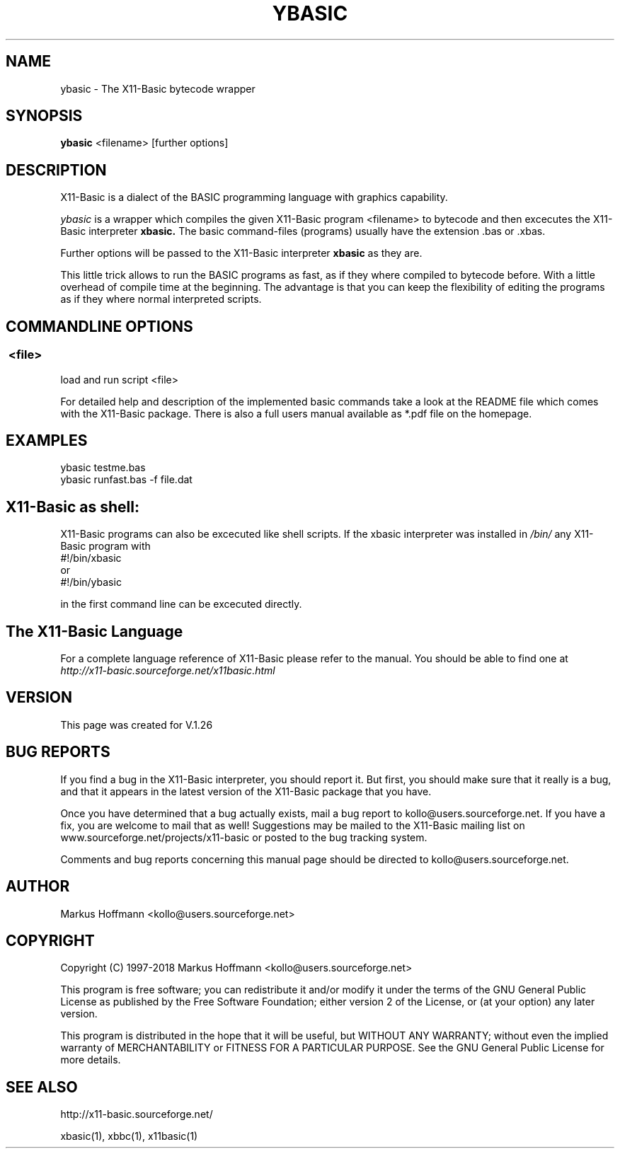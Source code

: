 .TH YBASIC 1 04-Jan-2019 "Version 1.27" "X11-Basic"
.SH NAME
ybasic \- The X11-Basic bytecode wrapper
.SH SYNOPSIS
.B ybasic
<filename> [further options]

.SH DESCRIPTION

X11-Basic is a dialect of the BASIC programming language with graphics
capability.

.IR ybasic 
is a wrapper which compiles the given X11-Basic program <filename> to 
bytecode and then excecutes the X11-Basic interpreter
.B xbasic. 
The basic command-files (programs) 
usually have the extension .bas or .xbas.

Further options will be passed to the X11-Basic interpreter 
.B xbasic
as they are.


This little trick allows to run the BASIC programs as fast, as if they where 
compiled to bytecode before. With a little overhead of compile time at the 
beginning. The advantage is that you can keep the flexibility of editing the 
programs as if they where normal interpreted scripts.

.SH COMMANDLINE OPTIONS
.P
.SS \ <file>
load and run script <file>
.br

For detailed help and description of the implemented basic commands take a look
at the README file which comes with the X11-Basic package. There is also a full
users manual available as *.pdf file on the homepage.



.SH EXAMPLES
.nf
ybasic testme.bas
ybasic runfast.bas -f file.dat
.fi



.SH X11-Basic as shell:
X11-Basic programs can also be excecuted like shell scripts.
If the xbasic interpreter was installed in 
.I /bin/ 
any X11-Basic program with
.nf
 #!/bin/xbasic
.fi
or 
.nf
 #!/bin/ybasic
.fi

in the first command line can be excecuted directly.


.SH The X11-Basic Language

For a complete language reference of X11-Basic please refer to the manual.
You should be able to find one at
.I http://x11-basic.sourceforge.net/x11basic.html


.SH VERSION
This page was created for V.1.26
.SH BUG REPORTS

If you find a bug in the X11-Basic interpreter, you should report it. But first,
you should make sure that it really is a bug, and that it appears in the latest
version of the X11-Basic package that you have.

Once you have determined that a bug actually exists, mail a bug report to
kollo@users.sourceforge.net. If you have a fix, you are welcome to mail that as
well! Suggestions may be mailed to the X11-Basic mailing list on 
www.sourceforge.net/projects/x11-basic or posted to the bug tracking system.

Comments and bug reports concerning this manual page should be directed to
kollo@users.sourceforge.net.

.SH AUTHOR
Markus Hoffmann <kollo@users.sourceforge.net>
.SH COPYRIGHT
Copyright (C) 1997-2018 Markus Hoffmann <kollo@users.sourceforge.net>

This program is free software; you can redistribute it and/or modify it under
the terms of the GNU General Public License as published by the Free Software
Foundation; either version 2 of the License, or (at your option) any later
version.

This program is distributed in the hope that it will be useful, but WITHOUT ANY
WARRANTY; without even the implied warranty of MERCHANTABILITY or FITNESS FOR A
PARTICULAR PURPOSE. See the GNU General Public License for more details.

.SH SEE ALSO

http://x11-basic.sourceforge.net/

xbasic(1), xbbc(1), x11basic(1)
